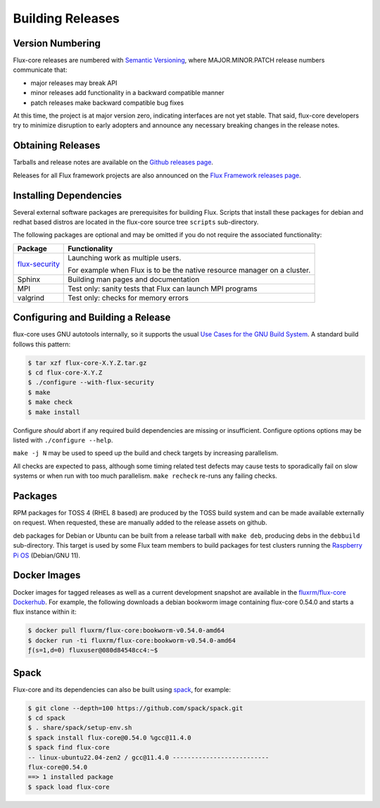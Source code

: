 Building Releases
=================

Version Numbering
-----------------

Flux-core releases are numbered with
`Semantic Versioning <https://semver.org/>`_, where MAJOR.MINOR.PATCH release
numbers communicate that:

- major releases may break API

- minor releases add functionality in a backward compatible manner

- patch releases make backward compatible bug fixes

At this time, the project is at major version zero, indicating interfaces
are not yet stable.  That said, flux-core developers try to minimize
disruption to early adopters and announce any necessary breaking changes
in the release notes.

Obtaining Releases
------------------

Tarballs and release notes are available on the
`Github releases page <https://github.com/flux-framework/flux-core/releases>`_.

Releases for all Flux framework projects are also announced on the
`Flux Framework releases page <https://flux-framework.org/releases/>`_.

Installing Dependencies
-----------------------

Several external software packages are prerequisites for building Flux.
Scripts that install these packages for debian and redhat based distros are
located in the flux-core source tree ``scripts`` sub-directory.

The following packages are optional and may be omitted if you do not require
the associated functionality:

.. list-table::
   :header-rows: 1

   * - Package
     - Functionality

   * - `flux-security <https://github.com/flux-framework/flux-security>`_
     - Launching work as multiple users.

       For example when Flux is to be the native resource manager on a cluster.

   * - Sphinx
     - Building man pages and documentation

   * - MPI
     - Test only: sanity tests that Flux can launch MPI programs

   * - valgrind
     - Test only: checks for memory errors

Configuring and Building a Release
----------------------------------

flux-core uses GNU autotools internally, so it supports the usual
`Use Cases for the GNU Build System <https://www.gnu.org/software/automake/manual/html_node/Use-Cases.html>`_.  A standard build follows this pattern:

.. code-block:: console

  $ tar xzf flux-core-X.Y.Z.tar.gz
  $ cd flux-core-X.Y.Z
  $ ./configure --with-flux-security
  $ make
  $ make check
  $ make install

Configure *should* abort if any required build dependencies are missing or
insufficient.  Configure options options may be listed with ``./configure
--help``.

``make -j N`` may be used to speed up the build and check targets by
increasing parallelism.

All checks are expected to pass, although some timing related test defects
may cause tests to sporadically fail on slow systems or when run with too much
parallelism.  ``make recheck`` re-runs any failing checks.

Packages
--------

RPM packages for TOSS 4 (RHEL 8 based) are produced by the TOSS build system
and can be made available externally on request.  When requested, these are
manually added to the release assets on github.

deb packages for Debian or Ubuntu can be built from a release tarball with
``make deb``, producing debs in the ``debbuild`` sub-directory.  This target
is used by some Flux team members to build packages for test clusters running
the `Raspberry Pi OS <https://www.raspberrypi.com/software/>`_ (Debian/GNU 11).

Docker Images
-------------

Docker images for tagged releases as well as a current development snapshot
are available in the `fluxrm/flux-core Dockerhub
<https://hub.docker.com/r/fluxrm/flux-core/tags>`_.  For example, the following
downloads a debian bookworm image containing flux-core 0.54.0 and starts a
flux instance within it:

.. code-block:: console

  $ docker pull fluxrm/flux-core:bookworm-v0.54.0-amd64
  $ docker run -ti fluxrm/flux-core:bookworm-v0.54.0-amd64
  ƒ(s=1,d=0) fluxuser@080d84548cc4:~$

Spack
-----

Flux-core and its dependencies can also be built using `spack
<https://spack-tutorial.readthedocs.io/en/latest/>`_, for example:

.. code-block:: console

  $ git clone --depth=100 https://github.com/spack/spack.git
  $ cd spack
  $ . share/spack/setup-env.sh
  $ spack install flux-core@0.54.0 %gcc@11.4.0
  $ spack find flux-core
  -- linux-ubuntu22.04-zen2 / gcc@11.4.0 --------------------------
  flux-core@0.54.0
  ==> 1 installed package
  $ spack load flux-core
